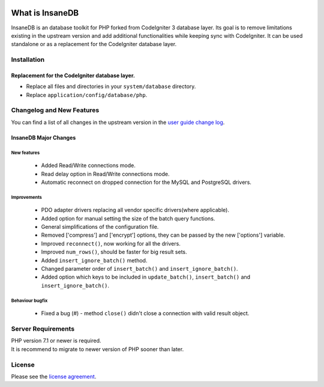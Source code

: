 .. image:: https://travis-ci.org/madwings/InsaneDB.svg?branch=develop
    :target: https://travis-ci.org/madwings/InsaneDB

###################
What is InsaneDB
###################

InsaneDB is an database toolkit for PHP forked from CodeIgniter 3 database layer. 
Its goal is to remove limitations existing in the upstream version and add additional
functionalities while keeping sync with CodeIgniter. It can be used standalone or
as a replacement for the CodeIgniter database layer.

**************
Installation
**************

Replacement for the CodeIgniter database layer.
=======================

- Replace all files and directories in your ``system/database`` directory.
- Replace ``application/config/database/php``.

**************************
Changelog and New Features
**************************

You can find a list of all changes in the upstream version in the `user
guide change log <https://github.com/bcit-ci/CodeIgniter/blob/develop/user_guide_src/source/changelog.rst>`_.

InsaneDB Major Changes
=======================

New features
-------------------------

   -  Added Read/Write connections mode.
   -  Read delay option in Read/Write connections mode.
   -  Automatic reconnect on dropped connection for the MySQL and PostgreSQL drivers.


Improvements
-------------------------

   -  PDO adapter drivers replacing all vendor specific drivers(where applicable).
   -  Added option for manual setting the size of the batch query functions.
   -  General simplifications of the configuration file.
   -  Removed ['compress'] and ['encrypt'] options, they can be passed by the new ['options'] variable.
   -  Improved ``reconnect()``, now working for all the drivers.
   -  Improved ``num_rows()``, should be faster for big result sets.
   -  Added ``insert_ignore_batch()`` method.
   -  Changed parameter order of ``insert_batch()`` and ``insert_ignore_batch()``.
   -  Added option which keys to be included in ``update_batch()``, ``insert_batch()`` and ``insert_ignore_batch()``.
   
Behaviour bugfix
-------------------------

   -  Fixed a bug (#) - method ``close()`` didn't close a connection with valid result object.

*******************
Server Requirements
*******************

| PHP version 7.1 or newer is required.
| It is recommend to migrate to newer version of PHP sooner than later.

*******
License
*******

Please see the `license
agreement <https://github.com/madwings/InsaneDB/blob/master/license.txt>`_.
